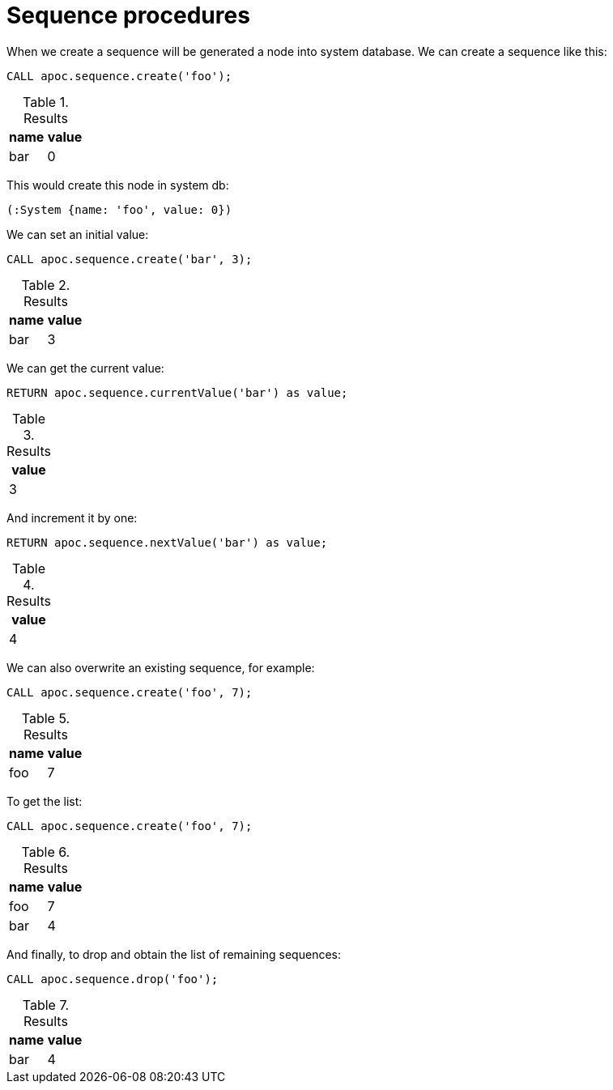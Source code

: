 [[sequence-procedures]]
= Sequence procedures

When we create a sequence will be generated a node into system database.
We can create a sequence like this:
[source,cypher]
----
CALL apoc.sequence.create('foo');
----

.Results
[opts="header"]
|===
| name | value
| bar | 0
|===

This would create this node in system db:

[source]
----
(:System {name: 'foo', value: 0})
----

We can set an initial value:
[source,cypher]
----
CALL apoc.sequence.create('bar', 3);
----

.Results
[opts="header"]
|===
| name | value
| bar | 3
|===

We can get the current value:
[source,cypher]
----
RETURN apoc.sequence.currentValue('bar') as value;
----

.Results
[opts="header"]
|===
| value
| 3
|===

And increment it by one:
[source,cypher]
----
RETURN apoc.sequence.nextValue('bar') as value;
----

.Results
[opts="header"]
|===
| value
| 4
|===

We can also overwrite an existing sequence, for example:
[source,cypher]
----
CALL apoc.sequence.create('foo', 7);
----

.Results
[opts="header"]
|===
| name | value
| foo | 7
|===

To get the list:
[source,cypher]
----
CALL apoc.sequence.create('foo', 7);
----

.Results
[opts="header"]
|===
| name | value
| foo | 7
| bar | 4
|===

And finally, to drop and obtain the list of remaining sequences:
[source,cypher]
----
CALL apoc.sequence.drop('foo');
----

.Results
[opts="header"]
|===
| name | value
| bar | 4
|===

